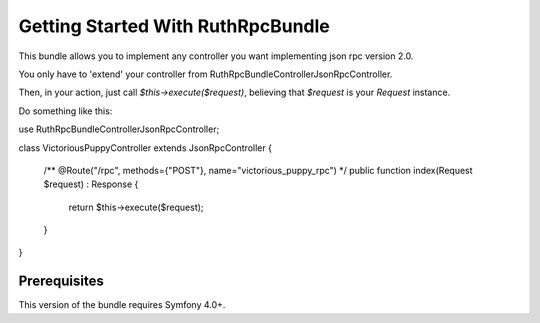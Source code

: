 Getting Started With RuthRpcBundle
==================================

This bundle allows you to implement any controller you want
implementing json rpc version 2.0.

You only have to 'extend' your controller from Ruth\RpcBundle\Controller\JsonRpcController.

Then, in your action, just call `$this->execute($request)`, believing
that `$request` is your `Request` instance.

Do something like this:

.. code-block:: php

use Ruth\RpcBundle\Controller\JsonRpcController;

class VictoriousPuppyController extends JsonRpcController
{
    /** @Route("/rpc", methods={"POST"}, name="victorious_puppy_rpc") */
    public function index(Request $request) : Response
    {
        return $this->execute($request);
    }
}

Prerequisites
-------------

This version of the bundle requires Symfony 4.0+.
